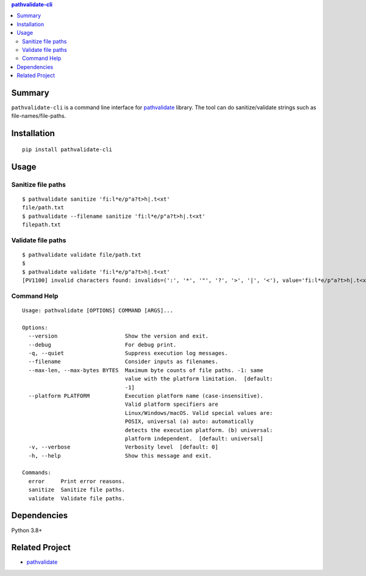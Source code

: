 .. contents:: **pathvalidate-cli**
   :backlinks: top
   :depth: 2


Summary
============================================

``pathvalidate-cli`` is a command line interface for `pathvalidate <https://github.com/thombashi/pathvalidate>`__ library.
The tool can do sanitize/validate strings such as file-names/file-paths.

.. image:: https://badge.fury.io/py/pathvalidate-cli.svg
    :target: https://badge.fury.io/py/pathvalidate-cli
    :alt: PyPI package version

.. image:: https://img.shields.io/pypi/pyversions/pathvalidate-cli.svg
    :target: https://pypi.org/project/pathvalidate-cli
    :alt: Supported Python versions

.. image:: https://github.com/thombashi/pathvalidate-cli/actions/workflows/ci.yml/badge.svg
    :target: https://github.com/thombashi/pathvalidate-cli/actions/workflows/ci.yml
    :alt: CI status of Linux/macOS/Windows

.. image:: https://github.com/thombashi/pathvalidate-cli/actions/workflows/github-code-scanning/codeql/badge.svg
    :target: https://github.com/thombashi/pathvalidate-cli/actions/workflows/github-code-scanning/codeql
    :alt: CodeQL


Installation
============================================
::

    pip install pathvalidate-cli


Usage
============================================

Sanitize file paths
--------------------------------------------

::

    $ pathvalidate sanitize 'fi:l*e/p"a?t>h|.t<xt'
    file/path.txt
    $ pathvalidate --filename sanitize 'fi:l*e/p"a?t>h|.t<xt'
    filepath.txt

Validate file paths
--------------------------------------------

::

    $ pathvalidate validate file/path.txt
    $ 
    $ pathvalidate validate 'fi:l*e/p"a?t>h|.t<xt'
    [PV1100] invalid characters found: invalids=(':', '*', '"', '?', '>', '|', '<'), value='fi:l*e/p"a?t>h|.t<xt', platform=Windows

Command Help
--------------------------------------------

::

    Usage: pathvalidate [OPTIONS] COMMAND [ARGS]...

    Options:
      --version                     Show the version and exit.
      --debug                       For debug print.
      -q, --quiet                   Suppress execution log messages.
      --filename                    Consider inputs as filenames.
      --max-len, --max-bytes BYTES  Maximum byte counts of file paths. -1: same
                                    value with the platform limitation.  [default:
                                    -1]
      --platform PLATFORM           Execution platform name (case-insensitive).
                                    Valid platform specifiers are
                                    Linux/Windows/macOS. Valid special values are:
                                    POSIX, universal (a) auto: automatically
                                    detects the execution platform. (b) universal:
                                    platform independent.  [default: universal]
      -v, --verbose                 Verbosity level  [default: 0]
      -h, --help                    Show this message and exit.

    Commands:
      error     Print error reasons.
      sanitize  Sanitize file paths.
      validate  Validate file paths.


Dependencies
============================================
Python 3.8+


Related Project
============================================

- `pathvalidate <https://github.com/thombashi/pathvalidate>`__
